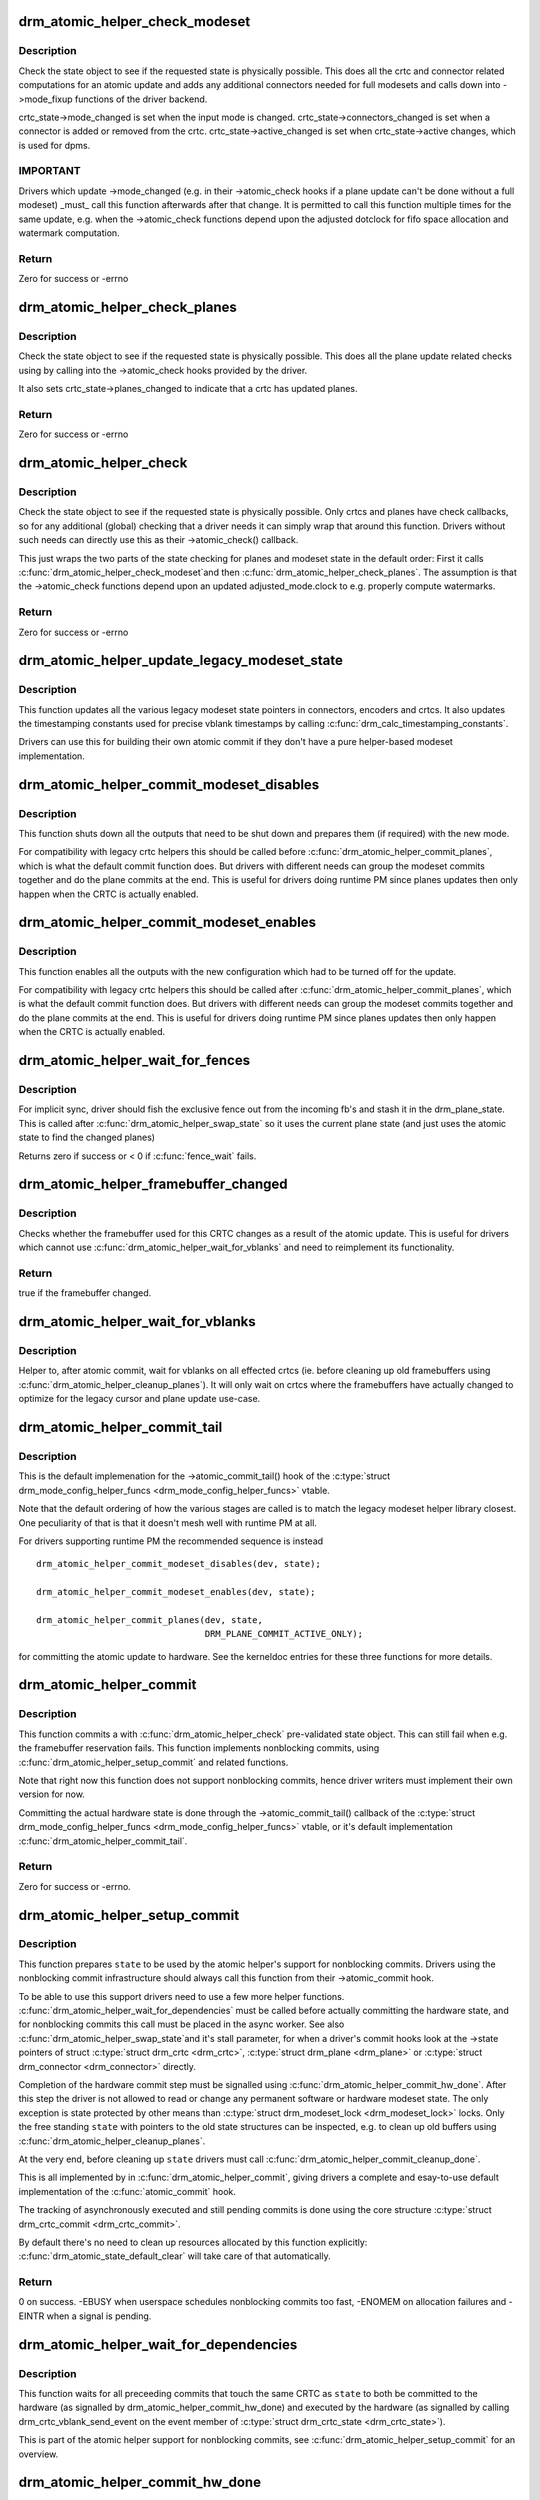 .. -*- coding: utf-8; mode: rst -*-
.. src-file: drivers/gpu/drm/drm_atomic_helper.c

.. _`drm_atomic_helper_check_modeset`:

drm_atomic_helper_check_modeset
===============================

.. c:function:: int drm_atomic_helper_check_modeset(struct drm_device *dev, struct drm_atomic_state *state)

    validate state object for modeset changes

    :param struct drm_device \*dev:
        DRM device

    :param struct drm_atomic_state \*state:
        the driver state object

.. _`drm_atomic_helper_check_modeset.description`:

Description
-----------

Check the state object to see if the requested state is physically possible.
This does all the crtc and connector related computations for an atomic
update and adds any additional connectors needed for full modesets and calls
down into ->mode_fixup functions of the driver backend.

crtc_state->mode_changed is set when the input mode is changed.
crtc_state->connectors_changed is set when a connector is added or
removed from the crtc.
crtc_state->active_changed is set when crtc_state->active changes,
which is used for dpms.

.. _`drm_atomic_helper_check_modeset.important`:

IMPORTANT
---------


Drivers which update ->mode_changed (e.g. in their ->atomic_check hooks if a
plane update can't be done without a full modeset) _must_ call this function
afterwards after that change. It is permitted to call this function multiple
times for the same update, e.g. when the ->atomic_check functions depend upon
the adjusted dotclock for fifo space allocation and watermark computation.

.. _`drm_atomic_helper_check_modeset.return`:

Return
------

Zero for success or -errno

.. _`drm_atomic_helper_check_planes`:

drm_atomic_helper_check_planes
==============================

.. c:function:: int drm_atomic_helper_check_planes(struct drm_device *dev, struct drm_atomic_state *state)

    validate state object for planes changes

    :param struct drm_device \*dev:
        DRM device

    :param struct drm_atomic_state \*state:
        the driver state object

.. _`drm_atomic_helper_check_planes.description`:

Description
-----------

Check the state object to see if the requested state is physically possible.
This does all the plane update related checks using by calling into the
->atomic_check hooks provided by the driver.

It also sets crtc_state->planes_changed to indicate that a crtc has
updated planes.

.. _`drm_atomic_helper_check_planes.return`:

Return
------

Zero for success or -errno

.. _`drm_atomic_helper_check`:

drm_atomic_helper_check
=======================

.. c:function:: int drm_atomic_helper_check(struct drm_device *dev, struct drm_atomic_state *state)

    validate state object

    :param struct drm_device \*dev:
        DRM device

    :param struct drm_atomic_state \*state:
        the driver state object

.. _`drm_atomic_helper_check.description`:

Description
-----------

Check the state object to see if the requested state is physically possible.
Only crtcs and planes have check callbacks, so for any additional (global)
checking that a driver needs it can simply wrap that around this function.
Drivers without such needs can directly use this as their ->atomic_check()
callback.

This just wraps the two parts of the state checking for planes and modeset
state in the default order: First it calls \ :c:func:`drm_atomic_helper_check_modeset`\ 
and then \ :c:func:`drm_atomic_helper_check_planes`\ . The assumption is that the
->atomic_check functions depend upon an updated adjusted_mode.clock to
e.g. properly compute watermarks.

.. _`drm_atomic_helper_check.return`:

Return
------

Zero for success or -errno

.. _`drm_atomic_helper_update_legacy_modeset_state`:

drm_atomic_helper_update_legacy_modeset_state
=============================================

.. c:function:: void drm_atomic_helper_update_legacy_modeset_state(struct drm_device *dev, struct drm_atomic_state *old_state)

    update legacy modeset state

    :param struct drm_device \*dev:
        DRM device

    :param struct drm_atomic_state \*old_state:
        atomic state object with old state structures

.. _`drm_atomic_helper_update_legacy_modeset_state.description`:

Description
-----------

This function updates all the various legacy modeset state pointers in
connectors, encoders and crtcs. It also updates the timestamping constants
used for precise vblank timestamps by calling
\ :c:func:`drm_calc_timestamping_constants`\ .

Drivers can use this for building their own atomic commit if they don't have
a pure helper-based modeset implementation.

.. _`drm_atomic_helper_commit_modeset_disables`:

drm_atomic_helper_commit_modeset_disables
=========================================

.. c:function:: void drm_atomic_helper_commit_modeset_disables(struct drm_device *dev, struct drm_atomic_state *old_state)

    modeset commit to disable outputs

    :param struct drm_device \*dev:
        DRM device

    :param struct drm_atomic_state \*old_state:
        atomic state object with old state structures

.. _`drm_atomic_helper_commit_modeset_disables.description`:

Description
-----------

This function shuts down all the outputs that need to be shut down and
prepares them (if required) with the new mode.

For compatibility with legacy crtc helpers this should be called before
\ :c:func:`drm_atomic_helper_commit_planes`\ , which is what the default commit function
does. But drivers with different needs can group the modeset commits together
and do the plane commits at the end. This is useful for drivers doing runtime
PM since planes updates then only happen when the CRTC is actually enabled.

.. _`drm_atomic_helper_commit_modeset_enables`:

drm_atomic_helper_commit_modeset_enables
========================================

.. c:function:: void drm_atomic_helper_commit_modeset_enables(struct drm_device *dev, struct drm_atomic_state *old_state)

    modeset commit to enable outputs

    :param struct drm_device \*dev:
        DRM device

    :param struct drm_atomic_state \*old_state:
        atomic state object with old state structures

.. _`drm_atomic_helper_commit_modeset_enables.description`:

Description
-----------

This function enables all the outputs with the new configuration which had to
be turned off for the update.

For compatibility with legacy crtc helpers this should be called after
\ :c:func:`drm_atomic_helper_commit_planes`\ , which is what the default commit function
does. But drivers with different needs can group the modeset commits together
and do the plane commits at the end. This is useful for drivers doing runtime
PM since planes updates then only happen when the CRTC is actually enabled.

.. _`drm_atomic_helper_wait_for_fences`:

drm_atomic_helper_wait_for_fences
=================================

.. c:function:: int drm_atomic_helper_wait_for_fences(struct drm_device *dev, struct drm_atomic_state *state, bool pre_swap)

    wait for fences stashed in plane state

    :param struct drm_device \*dev:
        DRM device

    :param struct drm_atomic_state \*state:
        atomic state object with old state structures

    :param bool pre_swap:
        if true, do an interruptible wait

.. _`drm_atomic_helper_wait_for_fences.description`:

Description
-----------

For implicit sync, driver should fish the exclusive fence out from the
incoming fb's and stash it in the drm_plane_state.  This is called after
\ :c:func:`drm_atomic_helper_swap_state`\  so it uses the current plane state (and
just uses the atomic state to find the changed planes)

Returns zero if success or < 0 if \ :c:func:`fence_wait`\  fails.

.. _`drm_atomic_helper_framebuffer_changed`:

drm_atomic_helper_framebuffer_changed
=====================================

.. c:function:: bool drm_atomic_helper_framebuffer_changed(struct drm_device *dev, struct drm_atomic_state *old_state, struct drm_crtc *crtc)

    check if framebuffer has changed

    :param struct drm_device \*dev:
        DRM device

    :param struct drm_atomic_state \*old_state:
        atomic state object with old state structures

    :param struct drm_crtc \*crtc:
        DRM crtc

.. _`drm_atomic_helper_framebuffer_changed.description`:

Description
-----------

Checks whether the framebuffer used for this CRTC changes as a result of
the atomic update.  This is useful for drivers which cannot use
\ :c:func:`drm_atomic_helper_wait_for_vblanks`\  and need to reimplement its
functionality.

.. _`drm_atomic_helper_framebuffer_changed.return`:

Return
------

true if the framebuffer changed.

.. _`drm_atomic_helper_wait_for_vblanks`:

drm_atomic_helper_wait_for_vblanks
==================================

.. c:function:: void drm_atomic_helper_wait_for_vblanks(struct drm_device *dev, struct drm_atomic_state *old_state)

    wait for vblank on crtcs

    :param struct drm_device \*dev:
        DRM device

    :param struct drm_atomic_state \*old_state:
        atomic state object with old state structures

.. _`drm_atomic_helper_wait_for_vblanks.description`:

Description
-----------

Helper to, after atomic commit, wait for vblanks on all effected
crtcs (ie. before cleaning up old framebuffers using
\ :c:func:`drm_atomic_helper_cleanup_planes`\ ). It will only wait on crtcs where the
framebuffers have actually changed to optimize for the legacy cursor and
plane update use-case.

.. _`drm_atomic_helper_commit_tail`:

drm_atomic_helper_commit_tail
=============================

.. c:function:: void drm_atomic_helper_commit_tail(struct drm_atomic_state *state)

    commit atomic update to hardware

    :param struct drm_atomic_state \*state:
        new modeset state to be committed

.. _`drm_atomic_helper_commit_tail.description`:

Description
-----------

This is the default implemenation for the ->atomic_commit_tail() hook of the
\ :c:type:`struct drm_mode_config_helper_funcs <drm_mode_config_helper_funcs>`\  vtable.

Note that the default ordering of how the various stages are called is to
match the legacy modeset helper library closest. One peculiarity of that is
that it doesn't mesh well with runtime PM at all.

For drivers supporting runtime PM the recommended sequence is instead ::

    drm_atomic_helper_commit_modeset_disables(dev, state);

    drm_atomic_helper_commit_modeset_enables(dev, state);

    drm_atomic_helper_commit_planes(dev, state,
                                    DRM_PLANE_COMMIT_ACTIVE_ONLY);

for committing the atomic update to hardware.  See the kerneldoc entries for
these three functions for more details.

.. _`drm_atomic_helper_commit`:

drm_atomic_helper_commit
========================

.. c:function:: int drm_atomic_helper_commit(struct drm_device *dev, struct drm_atomic_state *state, bool nonblock)

    commit validated state object

    :param struct drm_device \*dev:
        DRM device

    :param struct drm_atomic_state \*state:
        the driver state object

    :param bool nonblock:
        whether nonblocking behavior is requested.

.. _`drm_atomic_helper_commit.description`:

Description
-----------

This function commits a with \ :c:func:`drm_atomic_helper_check`\  pre-validated state
object. This can still fail when e.g. the framebuffer reservation fails. This
function implements nonblocking commits, using
\ :c:func:`drm_atomic_helper_setup_commit`\  and related functions.

Note that right now this function does not support nonblocking commits, hence
driver writers must implement their own version for now.

Committing the actual hardware state is done through the
->atomic_commit_tail() callback of the \ :c:type:`struct drm_mode_config_helper_funcs <drm_mode_config_helper_funcs>`\  vtable,
or it's default implementation \ :c:func:`drm_atomic_helper_commit_tail`\ .

.. _`drm_atomic_helper_commit.return`:

Return
------

Zero for success or -errno.

.. _`drm_atomic_helper_setup_commit`:

drm_atomic_helper_setup_commit
==============================

.. c:function:: int drm_atomic_helper_setup_commit(struct drm_atomic_state *state, bool nonblock)

    setup possibly nonblocking commit

    :param struct drm_atomic_state \*state:
        new modeset state to be committed

    :param bool nonblock:
        whether nonblocking behavior is requested.

.. _`drm_atomic_helper_setup_commit.description`:

Description
-----------

This function prepares \ ``state``\  to be used by the atomic helper's support for
nonblocking commits. Drivers using the nonblocking commit infrastructure
should always call this function from their ->atomic_commit hook.

To be able to use this support drivers need to use a few more helper
functions. \ :c:func:`drm_atomic_helper_wait_for_dependencies`\  must be called before
actually committing the hardware state, and for nonblocking commits this call
must be placed in the async worker. See also \ :c:func:`drm_atomic_helper_swap_state`\ 
and it's stall parameter, for when a driver's commit hooks look at the
->state pointers of struct \ :c:type:`struct drm_crtc <drm_crtc>`\ , \ :c:type:`struct drm_plane <drm_plane>`\  or \ :c:type:`struct drm_connector <drm_connector>`\  directly.

Completion of the hardware commit step must be signalled using
\ :c:func:`drm_atomic_helper_commit_hw_done`\ . After this step the driver is not allowed
to read or change any permanent software or hardware modeset state. The only
exception is state protected by other means than \ :c:type:`struct drm_modeset_lock <drm_modeset_lock>`\  locks.
Only the free standing \ ``state``\  with pointers to the old state structures can
be inspected, e.g. to clean up old buffers using
\ :c:func:`drm_atomic_helper_cleanup_planes`\ .

At the very end, before cleaning up \ ``state``\  drivers must call
\ :c:func:`drm_atomic_helper_commit_cleanup_done`\ .

This is all implemented by in \ :c:func:`drm_atomic_helper_commit`\ , giving drivers a
complete and esay-to-use default implementation of the \ :c:func:`atomic_commit`\  hook.

The tracking of asynchronously executed and still pending commits is done
using the core structure \ :c:type:`struct drm_crtc_commit <drm_crtc_commit>`\ .

By default there's no need to clean up resources allocated by this function
explicitly: \ :c:func:`drm_atomic_state_default_clear`\  will take care of that
automatically.

.. _`drm_atomic_helper_setup_commit.return`:

Return
------


0 on success. -EBUSY when userspace schedules nonblocking commits too fast,
-ENOMEM on allocation failures and -EINTR when a signal is pending.

.. _`drm_atomic_helper_wait_for_dependencies`:

drm_atomic_helper_wait_for_dependencies
=======================================

.. c:function:: void drm_atomic_helper_wait_for_dependencies(struct drm_atomic_state *state)

    wait for required preceeding commits

    :param struct drm_atomic_state \*state:
        new modeset state to be committed

.. _`drm_atomic_helper_wait_for_dependencies.description`:

Description
-----------

This function waits for all preceeding commits that touch the same CRTC as
\ ``state``\  to both be committed to the hardware (as signalled by
drm_atomic_helper_commit_hw_done) and executed by the hardware (as signalled
by calling drm_crtc_vblank_send_event on the event member of
\ :c:type:`struct drm_crtc_state <drm_crtc_state>`\ ).

This is part of the atomic helper support for nonblocking commits, see
\ :c:func:`drm_atomic_helper_setup_commit`\  for an overview.

.. _`drm_atomic_helper_commit_hw_done`:

drm_atomic_helper_commit_hw_done
================================

.. c:function:: void drm_atomic_helper_commit_hw_done(struct drm_atomic_state *state)

    setup possible nonblocking commit

    :param struct drm_atomic_state \*state:
        new modeset state to be committed

.. _`drm_atomic_helper_commit_hw_done.description`:

Description
-----------

This function is used to signal completion of the hardware commit step. After
this step the driver is not allowed to read or change any permanent software
or hardware modeset state. The only exception is state protected by other
means than \ :c:type:`struct drm_modeset_lock <drm_modeset_lock>`\  locks.

Drivers should try to postpone any expensive or delayed cleanup work after
this function is called.

This is part of the atomic helper support for nonblocking commits, see
\ :c:func:`drm_atomic_helper_setup_commit`\  for an overview.

.. _`drm_atomic_helper_commit_cleanup_done`:

drm_atomic_helper_commit_cleanup_done
=====================================

.. c:function:: void drm_atomic_helper_commit_cleanup_done(struct drm_atomic_state *state)

    signal completion of commit

    :param struct drm_atomic_state \*state:
        new modeset state to be committed

.. _`drm_atomic_helper_commit_cleanup_done.description`:

Description
-----------

This signals completion of the atomic update \ ``state``\ , including any cleanup
work. If used, it must be called right before calling
\ :c:func:`drm_atomic_state_free`\ .

This is part of the atomic helper support for nonblocking commits, see
\ :c:func:`drm_atomic_helper_setup_commit`\  for an overview.

.. _`drm_atomic_helper_prepare_planes`:

drm_atomic_helper_prepare_planes
================================

.. c:function:: int drm_atomic_helper_prepare_planes(struct drm_device *dev, struct drm_atomic_state *state)

    prepare plane resources before commit

    :param struct drm_device \*dev:
        DRM device

    :param struct drm_atomic_state \*state:
        atomic state object with new state structures

.. _`drm_atomic_helper_prepare_planes.description`:

Description
-----------

This function prepares plane state, specifically framebuffers, for the new
configuration. If any failure is encountered this function will call
->cleanup_fb on any already successfully prepared framebuffer.

.. _`drm_atomic_helper_prepare_planes.return`:

Return
------

0 on success, negative error code on failure.

.. _`drm_atomic_helper_commit_planes`:

drm_atomic_helper_commit_planes
===============================

.. c:function:: void drm_atomic_helper_commit_planes(struct drm_device *dev, struct drm_atomic_state *old_state, uint32_t flags)

    commit plane state

    :param struct drm_device \*dev:
        DRM device

    :param struct drm_atomic_state \*old_state:
        atomic state object with old state structures

    :param uint32_t flags:
        flags for committing plane state

.. _`drm_atomic_helper_commit_planes.description`:

Description
-----------

This function commits the new plane state using the plane and atomic helper
functions for planes and crtcs. It assumes that the atomic state has already
been pushed into the relevant object state pointers, since this step can no
longer fail.

It still requires the global state object \ ``old_state``\  to know which planes and
crtcs need to be updated though.

Note that this function does all plane updates across all CRTCs in one step.
If the hardware can't support this approach look at
\ :c:func:`drm_atomic_helper_commit_planes_on_crtc`\  instead.

Plane parameters can be updated by applications while the associated CRTC is
disabled. The DRM/KMS core will store the parameters in the plane state,
which will be available to the driver when the CRTC is turned on. As a result
most drivers don't need to be immediately notified of plane updates for a
disabled CRTC.

Unless otherwise needed, drivers are advised to set the ACTIVE_ONLY flag in
\ ``flags``\  in order not to receive plane update notifications related to a
disabled CRTC. This avoids the need to manually ignore plane updates in
driver code when the driver and/or hardware can't or just don't need to deal
with updates on disabled CRTCs, for example when supporting runtime PM.

Drivers may set the NO_DISABLE_AFTER_MODESET flag in \ ``flags``\  if the relevant
display controllers require to disable a CRTC's planes when the CRTC is
disabled. This function would skip the ->atomic_disable call for a plane if
the CRTC of the old plane state needs a modesetting operation. Of course,
the drivers need to disable the planes in their CRTC disable callbacks
since no one else would do that.

The \ :c:func:`drm_atomic_helper_commit`\  default implementation doesn't set the
ACTIVE_ONLY flag to most closely match the behaviour of the legacy helpers.
This should not be copied blindly by drivers.

.. _`drm_atomic_helper_commit_planes_on_crtc`:

drm_atomic_helper_commit_planes_on_crtc
=======================================

.. c:function:: void drm_atomic_helper_commit_planes_on_crtc(struct drm_crtc_state *old_crtc_state)

    commit plane state for a crtc

    :param struct drm_crtc_state \*old_crtc_state:
        atomic state object with the old crtc state

.. _`drm_atomic_helper_commit_planes_on_crtc.description`:

Description
-----------

This function commits the new plane state using the plane and atomic helper
functions for planes on the specific crtc. It assumes that the atomic state
has already been pushed into the relevant object state pointers, since this
step can no longer fail.

This function is useful when plane updates should be done crtc-by-crtc
instead of one global step like \ :c:func:`drm_atomic_helper_commit_planes`\  does.

This function can only be savely used when planes are not allowed to move
between different CRTCs because this function doesn't handle inter-CRTC
depencies. Callers need to ensure that either no such depencies exist,
resolve them through ordering of commit calls or through some other means.

.. _`drm_atomic_helper_disable_planes_on_crtc`:

drm_atomic_helper_disable_planes_on_crtc
========================================

.. c:function:: void drm_atomic_helper_disable_planes_on_crtc(struct drm_crtc_state *old_crtc_state, bool atomic)

    helper to disable CRTC's planes

    :param struct drm_crtc_state \*old_crtc_state:
        atomic state object with the old CRTC state

    :param bool atomic:
        if set, synchronize with CRTC's atomic_begin/flush hooks

.. _`drm_atomic_helper_disable_planes_on_crtc.description`:

Description
-----------

Disables all planes associated with the given CRTC. This can be
used for instance in the CRTC helper atomic_disable callback to disable
all planes.

If the atomic-parameter is set the function calls the CRTC's
atomic_begin hook before and atomic_flush hook after disabling the
planes.

It is a bug to call this function without having implemented the
->atomic_disable() plane hook.

.. _`drm_atomic_helper_cleanup_planes`:

drm_atomic_helper_cleanup_planes
================================

.. c:function:: void drm_atomic_helper_cleanup_planes(struct drm_device *dev, struct drm_atomic_state *old_state)

    cleanup plane resources after commit

    :param struct drm_device \*dev:
        DRM device

    :param struct drm_atomic_state \*old_state:
        atomic state object with old state structures

.. _`drm_atomic_helper_cleanup_planes.description`:

Description
-----------

This function cleans up plane state, specifically framebuffers, from the old
configuration. Hence the old configuration must be perserved in \ ``old_state``\  to
be able to call this function.

This function must also be called on the new state when the atomic update
fails at any point after calling \ :c:func:`drm_atomic_helper_prepare_planes`\ .

.. _`drm_atomic_helper_swap_state`:

drm_atomic_helper_swap_state
============================

.. c:function:: void drm_atomic_helper_swap_state(struct drm_atomic_state *state, bool stall)

    store atomic state into current sw state

    :param struct drm_atomic_state \*state:
        atomic state

    :param bool stall:
        stall for proceeding commits

.. _`drm_atomic_helper_swap_state.description`:

Description
-----------

This function stores the atomic state into the current state pointers in all
driver objects. It should be called after all failing steps have been done
and succeeded, but before the actual hardware state is committed.

For cleanup and error recovery the current state for all changed objects will
be swaped into \ ``state``\ .

With that sequence it fits perfectly into the plane prepare/cleanup sequence:

1. Call \ :c:func:`drm_atomic_helper_prepare_planes`\  with the staged atomic state.

2. Do any other steps that might fail.

3. Put the staged state into the current state pointers with this function.

4. Actually commit the hardware state.

5. Call \ :c:func:`drm_atomic_helper_cleanup_planes`\  with \ ``state``\ , which since step 3
contains the old state. Also do any other cleanup required with that state.

\ ``stall``\  must be set when nonblocking commits for this driver directly access
the ->state pointer of \ :c:type:`struct drm_plane <drm_plane>`\ , \ :c:type:`struct drm_crtc <drm_crtc>`\  or \ :c:type:`struct drm_connector <drm_connector>`\ . With the
current atomic helpers this is almost always the case, since the helpers
don't pass the right state structures to the callbacks.

.. _`drm_atomic_helper_update_plane`:

drm_atomic_helper_update_plane
==============================

.. c:function:: int drm_atomic_helper_update_plane(struct drm_plane *plane, struct drm_crtc *crtc, struct drm_framebuffer *fb, int crtc_x, int crtc_y, unsigned int crtc_w, unsigned int crtc_h, uint32_t src_x, uint32_t src_y, uint32_t src_w, uint32_t src_h)

    Helper for primary plane update using atomic

    :param struct drm_plane \*plane:
        plane object to update

    :param struct drm_crtc \*crtc:
        owning CRTC of owning plane

    :param struct drm_framebuffer \*fb:
        framebuffer to flip onto plane

    :param int crtc_x:
        x offset of primary plane on crtc

    :param int crtc_y:
        y offset of primary plane on crtc

    :param unsigned int crtc_w:
        width of primary plane rectangle on crtc

    :param unsigned int crtc_h:
        height of primary plane rectangle on crtc

    :param uint32_t src_x:
        x offset of \ ``fb``\  for panning

    :param uint32_t src_y:
        y offset of \ ``fb``\  for panning

    :param uint32_t src_w:
        width of source rectangle in \ ``fb``\ 

    :param uint32_t src_h:
        height of source rectangle in \ ``fb``\ 

.. _`drm_atomic_helper_update_plane.description`:

Description
-----------

Provides a default plane update handler using the atomic driver interface.

.. _`drm_atomic_helper_update_plane.return`:

Return
------

Zero on success, error code on failure

.. _`drm_atomic_helper_disable_plane`:

drm_atomic_helper_disable_plane
===============================

.. c:function:: int drm_atomic_helper_disable_plane(struct drm_plane *plane)

    Helper for primary plane disable using * atomic

    :param struct drm_plane \*plane:
        plane to disable

.. _`drm_atomic_helper_disable_plane.description`:

Description
-----------

Provides a default plane disable handler using the atomic driver interface.

.. _`drm_atomic_helper_disable_plane.return`:

Return
------

Zero on success, error code on failure

.. _`drm_atomic_helper_set_config`:

drm_atomic_helper_set_config
============================

.. c:function:: int drm_atomic_helper_set_config(struct drm_mode_set *set)

    set a new config from userspace

    :param struct drm_mode_set \*set:
        mode set configuration

.. _`drm_atomic_helper_set_config.description`:

Description
-----------

Provides a default crtc set_config handler using the atomic driver interface.

.. _`drm_atomic_helper_set_config.return`:

Return
------

Returns 0 on success, negative errno numbers on failure.

.. _`drm_atomic_helper_disable_all`:

drm_atomic_helper_disable_all
=============================

.. c:function:: int drm_atomic_helper_disable_all(struct drm_device *dev, struct drm_modeset_acquire_ctx *ctx)

    disable all currently active outputs

    :param struct drm_device \*dev:
        DRM device

    :param struct drm_modeset_acquire_ctx \*ctx:
        lock acquisition context

.. _`drm_atomic_helper_disable_all.description`:

Description
-----------

Loops through all connectors, finding those that aren't turned off and then
turns them off by setting their DPMS mode to OFF and deactivating the CRTC
that they are connected to.

This is used for example in suspend/resume to disable all currently active
functions when suspending.

Note that if callers haven't already acquired all modeset locks this might
return -EDEADLK, which must be handled by calling \ :c:func:`drm_modeset_backoff`\ .

.. _`drm_atomic_helper_disable_all.return`:

Return
------

0 on success or a negative error code on failure.

.. _`drm_atomic_helper_disable_all.see-also`:

See also
--------

drm_atomic_helper_suspend(), \ :c:func:`drm_atomic_helper_resume`\ 

.. _`drm_atomic_helper_suspend`:

drm_atomic_helper_suspend
=========================

.. c:function:: struct drm_atomic_state *drm_atomic_helper_suspend(struct drm_device *dev)

    subsystem-level suspend helper

    :param struct drm_device \*dev:
        DRM device

.. _`drm_atomic_helper_suspend.description`:

Description
-----------

Duplicates the current atomic state, disables all active outputs and then
returns a pointer to the original atomic state to the caller. Drivers can
pass this pointer to the \ :c:func:`drm_atomic_helper_resume`\  helper upon resume to
restore the output configuration that was active at the time the system
entered suspend.

Note that it is potentially unsafe to use this. The atomic state object
returned by this function is assumed to be persistent. Drivers must ensure
that this holds true. Before calling this function, drivers must make sure
to suspend fbdev emulation so that nothing can be using the device.

.. _`drm_atomic_helper_suspend.return`:

Return
------

A pointer to a copy of the state before suspend on success or an \ :c:func:`ERR_PTR`\ -
encoded error code on failure. Drivers should store the returned atomic
state object and pass it to the \ :c:func:`drm_atomic_helper_resume`\  helper upon
resume.

.. _`drm_atomic_helper_suspend.see-also`:

See also
--------

drm_atomic_helper_duplicate_state(), \ :c:func:`drm_atomic_helper_disable_all`\ ,
\ :c:func:`drm_atomic_helper_resume`\ 

.. _`drm_atomic_helper_resume`:

drm_atomic_helper_resume
========================

.. c:function:: int drm_atomic_helper_resume(struct drm_device *dev, struct drm_atomic_state *state)

    subsystem-level resume helper

    :param struct drm_device \*dev:
        DRM device

    :param struct drm_atomic_state \*state:
        atomic state to resume to

.. _`drm_atomic_helper_resume.description`:

Description
-----------

Calls \ :c:func:`drm_mode_config_reset`\  to synchronize hardware and software states,
grabs all modeset locks and commits the atomic state object. This can be
used in conjunction with the \ :c:func:`drm_atomic_helper_suspend`\  helper to
implement suspend/resume for drivers that support atomic mode-setting.

.. _`drm_atomic_helper_resume.return`:

Return
------

0 on success or a negative error code on failure.

.. _`drm_atomic_helper_resume.see-also`:

See also
--------

drm_atomic_helper_suspend()

.. _`drm_atomic_helper_crtc_set_property`:

drm_atomic_helper_crtc_set_property
===================================

.. c:function:: int drm_atomic_helper_crtc_set_property(struct drm_crtc *crtc, struct drm_property *property, uint64_t val)

    helper for crtc properties

    :param struct drm_crtc \*crtc:
        DRM crtc

    :param struct drm_property \*property:
        DRM property

    :param uint64_t val:
        value of property

.. _`drm_atomic_helper_crtc_set_property.description`:

Description
-----------

Provides a default crtc set_property handler using the atomic driver
interface.

.. _`drm_atomic_helper_crtc_set_property.return`:

Return
------

Zero on success, error code on failure

.. _`drm_atomic_helper_plane_set_property`:

drm_atomic_helper_plane_set_property
====================================

.. c:function:: int drm_atomic_helper_plane_set_property(struct drm_plane *plane, struct drm_property *property, uint64_t val)

    helper for plane properties

    :param struct drm_plane \*plane:
        DRM plane

    :param struct drm_property \*property:
        DRM property

    :param uint64_t val:
        value of property

.. _`drm_atomic_helper_plane_set_property.description`:

Description
-----------

Provides a default plane set_property handler using the atomic driver
interface.

.. _`drm_atomic_helper_plane_set_property.return`:

Return
------

Zero on success, error code on failure

.. _`drm_atomic_helper_connector_set_property`:

drm_atomic_helper_connector_set_property
========================================

.. c:function:: int drm_atomic_helper_connector_set_property(struct drm_connector *connector, struct drm_property *property, uint64_t val)

    helper for connector properties

    :param struct drm_connector \*connector:
        DRM connector

    :param struct drm_property \*property:
        DRM property

    :param uint64_t val:
        value of property

.. _`drm_atomic_helper_connector_set_property.description`:

Description
-----------

Provides a default connector set_property handler using the atomic driver
interface.

.. _`drm_atomic_helper_connector_set_property.return`:

Return
------

Zero on success, error code on failure

.. _`drm_atomic_helper_page_flip`:

drm_atomic_helper_page_flip
===========================

.. c:function:: int drm_atomic_helper_page_flip(struct drm_crtc *crtc, struct drm_framebuffer *fb, struct drm_pending_vblank_event *event, uint32_t flags)

    execute a legacy page flip

    :param struct drm_crtc \*crtc:
        DRM crtc

    :param struct drm_framebuffer \*fb:
        DRM framebuffer

    :param struct drm_pending_vblank_event \*event:
        optional DRM event to signal upon completion

    :param uint32_t flags:
        flip flags for non-vblank sync'ed updates

.. _`drm_atomic_helper_page_flip.description`:

Description
-----------

Provides a default page flip implementation using the atomic driver interface.

Note that for now so called async page flips (i.e. updates which are not
synchronized to vblank) are not supported, since the atomic interfaces have
no provisions for this yet.

.. _`drm_atomic_helper_page_flip.return`:

Return
------

Returns 0 on success, negative errno numbers on failure.

.. _`drm_atomic_helper_connector_dpms`:

drm_atomic_helper_connector_dpms
================================

.. c:function:: int drm_atomic_helper_connector_dpms(struct drm_connector *connector, int mode)

    connector dpms helper implementation

    :param struct drm_connector \*connector:
        affected connector

    :param int mode:
        DPMS mode

.. _`drm_atomic_helper_connector_dpms.description`:

Description
-----------

This is the main helper function provided by the atomic helper framework for
implementing the legacy DPMS connector interface. It computes the new desired
->active state for the corresponding CRTC (if the connector is enabled) and
updates it.

.. _`drm_atomic_helper_connector_dpms.return`:

Return
------

Returns 0 on success, negative errno numbers on failure.

.. _`drm_atomic_helper_best_encoder`:

drm_atomic_helper_best_encoder
==============================

.. c:function:: struct drm_encoder *drm_atomic_helper_best_encoder(struct drm_connector *connector)

    Helper for \ :c:type:`struct drm_connector_helper_funcs <drm_connector_helper_funcs>`\  ->best_encoder callback

    :param struct drm_connector \*connector:
        Connector control structure

.. _`drm_atomic_helper_best_encoder.description`:

Description
-----------

This is a \ :c:type:`struct drm_connector_helper_funcs <drm_connector_helper_funcs>`\  ->best_encoder callback helper for
connectors that support exactly 1 encoder, statically determined at driver
init time.

.. _`drm_atomic_helper_crtc_reset`:

drm_atomic_helper_crtc_reset
============================

.. c:function:: void drm_atomic_helper_crtc_reset(struct drm_crtc *crtc)

    default ->reset hook for CRTCs

    :param struct drm_crtc \*crtc:
        drm CRTC

.. _`drm_atomic_helper_crtc_reset.description`:

Description
-----------

Resets the atomic state for \ ``crtc``\  by freeing the state pointer (which might
be NULL, e.g. at driver load time) and allocating a new empty state object.

.. _`__drm_atomic_helper_crtc_duplicate_state`:

__drm_atomic_helper_crtc_duplicate_state
========================================

.. c:function:: void __drm_atomic_helper_crtc_duplicate_state(struct drm_crtc *crtc, struct drm_crtc_state *state)

    copy atomic CRTC state

    :param struct drm_crtc \*crtc:
        CRTC object

    :param struct drm_crtc_state \*state:
        atomic CRTC state

.. _`__drm_atomic_helper_crtc_duplicate_state.description`:

Description
-----------

Copies atomic state from a CRTC's current state and resets inferred values.
This is useful for drivers that subclass the CRTC state.

.. _`drm_atomic_helper_crtc_duplicate_state`:

drm_atomic_helper_crtc_duplicate_state
======================================

.. c:function:: struct drm_crtc_state *drm_atomic_helper_crtc_duplicate_state(struct drm_crtc *crtc)

    default state duplicate hook

    :param struct drm_crtc \*crtc:
        drm CRTC

.. _`drm_atomic_helper_crtc_duplicate_state.description`:

Description
-----------

Default CRTC state duplicate hook for drivers which don't have their own
subclassed CRTC state structure.

.. _`__drm_atomic_helper_crtc_destroy_state`:

__drm_atomic_helper_crtc_destroy_state
======================================

.. c:function:: void __drm_atomic_helper_crtc_destroy_state(struct drm_crtc_state *state)

    release CRTC state

    :param struct drm_crtc_state \*state:
        CRTC state object to release

.. _`__drm_atomic_helper_crtc_destroy_state.description`:

Description
-----------

Releases all resources stored in the CRTC state without actually freeing
the memory of the CRTC state. This is useful for drivers that subclass the
CRTC state.

.. _`drm_atomic_helper_crtc_destroy_state`:

drm_atomic_helper_crtc_destroy_state
====================================

.. c:function:: void drm_atomic_helper_crtc_destroy_state(struct drm_crtc *crtc, struct drm_crtc_state *state)

    default state destroy hook

    :param struct drm_crtc \*crtc:
        drm CRTC

    :param struct drm_crtc_state \*state:
        CRTC state object to release

.. _`drm_atomic_helper_crtc_destroy_state.description`:

Description
-----------

Default CRTC state destroy hook for drivers which don't have their own
subclassed CRTC state structure.

.. _`drm_atomic_helper_plane_reset`:

drm_atomic_helper_plane_reset
=============================

.. c:function:: void drm_atomic_helper_plane_reset(struct drm_plane *plane)

    default ->reset hook for planes

    :param struct drm_plane \*plane:
        drm plane

.. _`drm_atomic_helper_plane_reset.description`:

Description
-----------

Resets the atomic state for \ ``plane``\  by freeing the state pointer (which might
be NULL, e.g. at driver load time) and allocating a new empty state object.

.. _`__drm_atomic_helper_plane_duplicate_state`:

__drm_atomic_helper_plane_duplicate_state
=========================================

.. c:function:: void __drm_atomic_helper_plane_duplicate_state(struct drm_plane *plane, struct drm_plane_state *state)

    copy atomic plane state

    :param struct drm_plane \*plane:
        plane object

    :param struct drm_plane_state \*state:
        atomic plane state

.. _`__drm_atomic_helper_plane_duplicate_state.description`:

Description
-----------

Copies atomic state from a plane's current state. This is useful for
drivers that subclass the plane state.

.. _`drm_atomic_helper_plane_duplicate_state`:

drm_atomic_helper_plane_duplicate_state
=======================================

.. c:function:: struct drm_plane_state *drm_atomic_helper_plane_duplicate_state(struct drm_plane *plane)

    default state duplicate hook

    :param struct drm_plane \*plane:
        drm plane

.. _`drm_atomic_helper_plane_duplicate_state.description`:

Description
-----------

Default plane state duplicate hook for drivers which don't have their own
subclassed plane state structure.

.. _`__drm_atomic_helper_plane_destroy_state`:

__drm_atomic_helper_plane_destroy_state
=======================================

.. c:function:: void __drm_atomic_helper_plane_destroy_state(struct drm_plane_state *state)

    release plane state

    :param struct drm_plane_state \*state:
        plane state object to release

.. _`__drm_atomic_helper_plane_destroy_state.description`:

Description
-----------

Releases all resources stored in the plane state without actually freeing
the memory of the plane state. This is useful for drivers that subclass the
plane state.

.. _`drm_atomic_helper_plane_destroy_state`:

drm_atomic_helper_plane_destroy_state
=====================================

.. c:function:: void drm_atomic_helper_plane_destroy_state(struct drm_plane *plane, struct drm_plane_state *state)

    default state destroy hook

    :param struct drm_plane \*plane:
        drm plane

    :param struct drm_plane_state \*state:
        plane state object to release

.. _`drm_atomic_helper_plane_destroy_state.description`:

Description
-----------

Default plane state destroy hook for drivers which don't have their own
subclassed plane state structure.

.. _`__drm_atomic_helper_connector_reset`:

__drm_atomic_helper_connector_reset
===================================

.. c:function:: void __drm_atomic_helper_connector_reset(struct drm_connector *connector, struct drm_connector_state *conn_state)

    reset state on connector

    :param struct drm_connector \*connector:
        drm connector

    :param struct drm_connector_state \*conn_state:
        connector state to assign

.. _`__drm_atomic_helper_connector_reset.description`:

Description
-----------

Initializes the newly allocated \ ``conn_state``\  and assigns it to
#connector ->state, usually required when initializing the drivers
or when called from the ->reset hook.

This is useful for drivers that subclass the connector state.

.. _`drm_atomic_helper_connector_reset`:

drm_atomic_helper_connector_reset
=================================

.. c:function:: void drm_atomic_helper_connector_reset(struct drm_connector *connector)

    default ->reset hook for connectors

    :param struct drm_connector \*connector:
        drm connector

.. _`drm_atomic_helper_connector_reset.description`:

Description
-----------

Resets the atomic state for \ ``connector``\  by freeing the state pointer (which
might be NULL, e.g. at driver load time) and allocating a new empty state
object.

.. _`__drm_atomic_helper_connector_duplicate_state`:

__drm_atomic_helper_connector_duplicate_state
=============================================

.. c:function:: void __drm_atomic_helper_connector_duplicate_state(struct drm_connector *connector, struct drm_connector_state *state)

    copy atomic connector state

    :param struct drm_connector \*connector:
        connector object

    :param struct drm_connector_state \*state:
        atomic connector state

.. _`__drm_atomic_helper_connector_duplicate_state.description`:

Description
-----------

Copies atomic state from a connector's current state. This is useful for
drivers that subclass the connector state.

.. _`drm_atomic_helper_connector_duplicate_state`:

drm_atomic_helper_connector_duplicate_state
===========================================

.. c:function:: struct drm_connector_state *drm_atomic_helper_connector_duplicate_state(struct drm_connector *connector)

    default state duplicate hook

    :param struct drm_connector \*connector:
        drm connector

.. _`drm_atomic_helper_connector_duplicate_state.description`:

Description
-----------

Default connector state duplicate hook for drivers which don't have their own
subclassed connector state structure.

.. _`drm_atomic_helper_duplicate_state`:

drm_atomic_helper_duplicate_state
=================================

.. c:function:: struct drm_atomic_state *drm_atomic_helper_duplicate_state(struct drm_device *dev, struct drm_modeset_acquire_ctx *ctx)

    duplicate an atomic state object

    :param struct drm_device \*dev:
        DRM device

    :param struct drm_modeset_acquire_ctx \*ctx:
        lock acquisition context

.. _`drm_atomic_helper_duplicate_state.description`:

Description
-----------

Makes a copy of the current atomic state by looping over all objects and
duplicating their respective states. This is used for example by suspend/
resume support code to save the state prior to suspend such that it can
be restored upon resume.

Note that this treats atomic state as persistent between save and restore.
Drivers must make sure that this is possible and won't result in confusion
or erroneous behaviour.

Note that if callers haven't already acquired all modeset locks this might
return -EDEADLK, which must be handled by calling \ :c:func:`drm_modeset_backoff`\ .

.. _`drm_atomic_helper_duplicate_state.return`:

Return
------

A pointer to the copy of the atomic state object on success or an
\ :c:func:`ERR_PTR`\ -encoded error code on failure.

.. _`drm_atomic_helper_duplicate_state.see-also`:

See also
--------

drm_atomic_helper_suspend(), \ :c:func:`drm_atomic_helper_resume`\ 

.. _`__drm_atomic_helper_connector_destroy_state`:

__drm_atomic_helper_connector_destroy_state
===========================================

.. c:function:: void __drm_atomic_helper_connector_destroy_state(struct drm_connector_state *state)

    release connector state

    :param struct drm_connector_state \*state:
        connector state object to release

.. _`__drm_atomic_helper_connector_destroy_state.description`:

Description
-----------

Releases all resources stored in the connector state without actually
freeing the memory of the connector state. This is useful for drivers that
subclass the connector state.

.. _`drm_atomic_helper_connector_destroy_state`:

drm_atomic_helper_connector_destroy_state
=========================================

.. c:function:: void drm_atomic_helper_connector_destroy_state(struct drm_connector *connector, struct drm_connector_state *state)

    default state destroy hook

    :param struct drm_connector \*connector:
        drm connector

    :param struct drm_connector_state \*state:
        connector state object to release

.. _`drm_atomic_helper_connector_destroy_state.description`:

Description
-----------

Default connector state destroy hook for drivers which don't have their own
subclassed connector state structure.

.. _`drm_atomic_helper_legacy_gamma_set`:

drm_atomic_helper_legacy_gamma_set
==================================

.. c:function:: int drm_atomic_helper_legacy_gamma_set(struct drm_crtc *crtc, u16 *red, u16 *green, u16 *blue, uint32_t size)

    set the legacy gamma correction table

    :param struct drm_crtc \*crtc:
        CRTC object

    :param u16 \*red:
        red correction table

    :param u16 \*green:
        green correction table

    :param u16 \*blue:
        green correction table

    :param uint32_t size:
        size of the tables

.. _`drm_atomic_helper_legacy_gamma_set.description`:

Description
-----------

Implements support for legacy gamma correction table for drivers
that support color management through the DEGAMMA_LUT/GAMMA_LUT
properties.

.. This file was automatic generated / don't edit.

